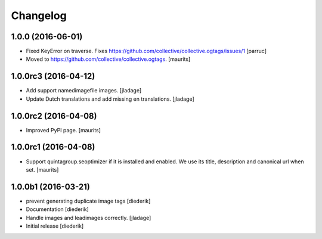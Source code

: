 Changelog
=========

1.0.0 (2016-06-01)
------------------

- Fixed KeyError on traverse.
  Fixes https://github.com/collective/collective.ogtags/issues/1
  [parruc]

- Moved to https://github.com/collective/collective.ogtags. [maurits]


1.0.0rc3 (2016-04-12)
---------------------

- Add support namedimagefile images.  [jladage]

- Update Dutch translations and add missing en translations.  [jladage]


1.0.0rc2 (2016-04-08)
---------------------

- Improved PyPI page.  [maurits]


1.0.0rc1 (2016-04-08)
---------------------

- Support quintagroup.seoptimizer if it is installed and enabled.  We
  use its title, description and canonical url when set.  [maurits]


1.0.0b1 (2016-03-21)
--------------------

- prevent generating duplicate image tags
  [diederik]

- Documentation
  [diederik]

- Handle images and leadimages correctly.
  [jladage]

- Initial release
  [diederik]
